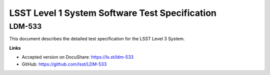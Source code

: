 ###############################################
LSST Level 1 System Software Test Specification
###############################################

LDM-533
=======

This document describes the detailed test specification for the LSST Level 3 System.

**Links**

- Accepted version on DocuShare: https://ls.st/ldm-533
- GitHub: https://github.com/lsst/LDM-533

